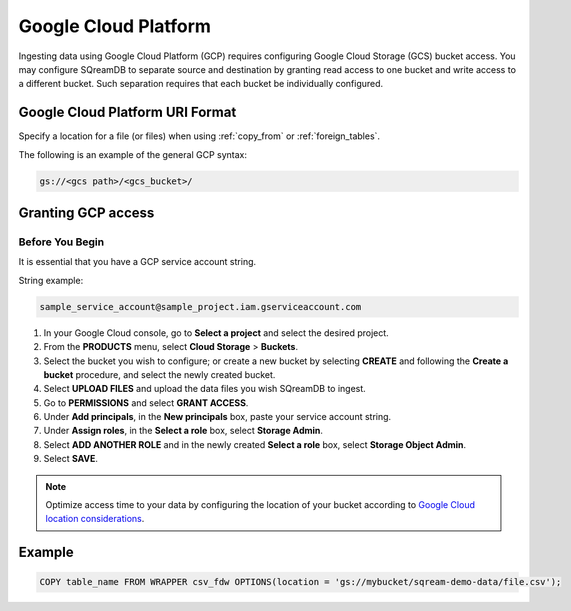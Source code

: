 .. _gcp:

***********************
Google Cloud Platform
***********************

Ingesting data using Google Cloud Platform (GCP) requires configuring Google Cloud Storage (GCS) bucket access. You may configure SQreamDB to separate source and destination by granting read access to one bucket and write access to a different bucket. Such separation requires that each bucket be individually configured.


Google Cloud Platform URI Format
=================================

Specify a location for a file (or files) when using :ref:`copy_from` or :ref:`foreign_tables`.

The following is an example of the general GCP syntax:

.. code-block:: console
 
	gs://<gcs path>/<gcs_bucket>/
   
Granting GCP access
====================

Before You Begin
----------------

It is essential that you have a GCP service account string.

String example:

.. code-block::

	sample_service_account@sample_project.iam.gserviceaccount.com

#. In your Google Cloud console, go to **Select a project** and select the desired project.

#. From the **PRODUCTS** menu, select **Cloud Storage** > **Buckets**.

#. Select the bucket you wish to configure; or create a new bucket by selecting **CREATE** and following the **Create a bucket** procedure, and select the newly created bucket.

#. Select **UPLOAD FILES** and upload the data files you wish SQreamDB to ingest.

#. Go to **PERMISSIONS** and select **GRANT ACCESS**.

#. Under **Add principals**, in the **New principals** box, paste your service account string.

#. Under **Assign roles**, in the **Select a role** box, select **Storage Admin**.

#. Select **ADD ANOTHER ROLE** and in the newly created **Select a role** box, select **Storage Object Admin**.

#. Select **SAVE**.

.. note::

	Optimize access time to your data by configuring the location of your bucket according to `Google Cloud location considerations <https://cloud.google.com/storage/docs/locations#location-r>`_.
   
Example
============

.. code-block::

	COPY table_name FROM WRAPPER csv_fdw OPTIONS(location = 'gs://mybucket/sqream-demo-data/file.csv');
    
